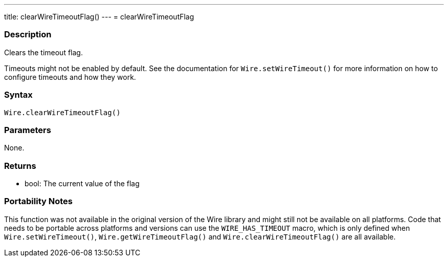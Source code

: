 ---
title: clearWireTimeoutFlag()
---
= clearWireTimeoutFlag

//OVERVIEW SECTION STARTS
[#overview]
--

[float]
=== Description

Clears the timeout flag.

Timeouts might not be enabled by default. See the documentation for `Wire.setWireTimeout()` for more information on how to configure timeouts and how they work.


[float]
=== Syntax

`Wire.clearWireTimeoutFlag()`

[float]
=== Parameters
None.

[float]
=== Returns
* bool: The current value of the flag

[float]
=== Portability Notes
This function was not available in the original version of the Wire library and might still not be available on all platforms. Code that needs to be portable across platforms and versions can use the `WIRE_HAS_TIMEOUT` macro, which is only defined when `Wire.setWireTimeout()`, `Wire.getWireTimeoutFlag()` and `Wire.clearWireTimeoutFlag()` are all available.

--

//OVERVIEW SECTION ENDS 
